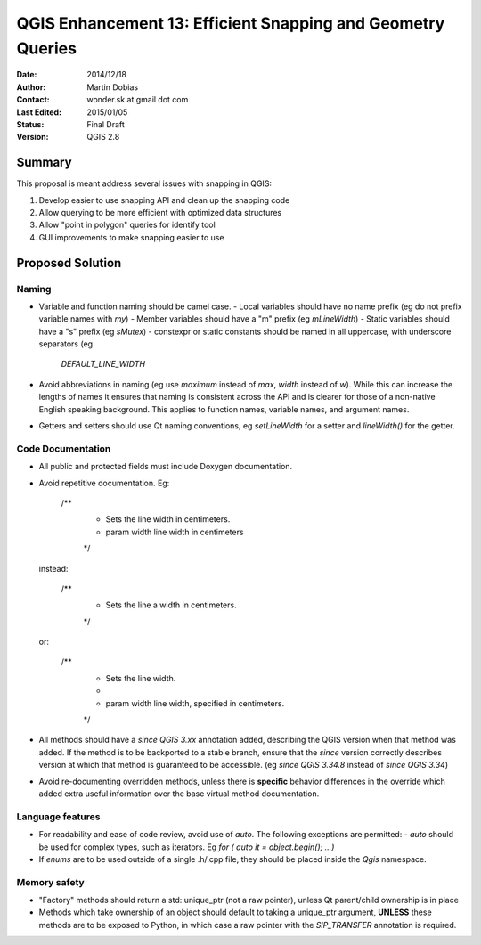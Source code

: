 .. _qep#[.#]:

========================================================================
QGIS Enhancement 13: Efficient Snapping and Geometry Queries
========================================================================

:Date: 2014/12/18
:Author: Martin Dobias
:Contact: wonder.sk at gmail dot com
:Last Edited: 2015/01/05
:Status:  Final Draft
:Version: QGIS 2.8

Summary
----------

This proposal is meant address several issues with snapping in QGIS:

#. Develop easier to use snapping API and clean up the snapping code
#. Allow querying to be more efficient with optimized data structures
#. Allow "point in polygon" queries for identify tool
#. GUI improvements to make snapping easier to use


Proposed Solution
--------------------

Naming
======

- Variable and function naming should be camel case.
  - Local variables should have no name prefix (eg do not prefix variable names with `my`)
  - Member variables should have a "m" prefix (eg `mLineWidth`)
  - Static variables should have a "s" prefix (eg `sMutex`)
  - constexpr or static constants should be named in all uppercase, with underscore separators (eg
    `DEFAULT_LINE_WIDTH`
- Avoid abbreviations in naming (eg use `maximum` instead of `max`, `width` instead of `w`). While
  this can increase the lengths of names it ensures that naming is consistent across the API and
  is clearer for those of a non-native English speaking background. This applies to function names,
  variable names, and argument names.
- Getters and setters should use Qt naming conventions, eg `setLineWidth` for a setter and
  `lineWidth()` for the getter.

Code Documentation
==================

- All public and protected fields must include Doxygen documentation.
- Avoid repetitive documentation. Eg:

    /**
     * Sets the line width in centimeters.
     * \param width line width in centimeters
     */

  instead:

    /**
     * Sets the line \a width in centimeters.
     */

  or:

    /**
     * Sets the line width.
     *
     * \param width line width, specified in centimeters.
     */

- All methods should have a `\since QGIS 3.xx` annotation added, describing the QGIS version when
  that method was added. If the method is to be backported to a stable branch, ensure that the `\since`
  version correctly describes version at which that method is guaranteed to be accessible. (eg `\since QGIS 3.34.8`
  instead of `\since QGIS 3.34`)
- Avoid re-documenting overridden methods, unless there is **specific** behavior differences in the override
  which added extra useful information over the base virtual method documentation.



Language features
=================

- For readability and ease of code review, avoid use of `auto`. The following exceptions are permitted:
  - `auto` should be used for complex types, such as iterators. Eg `for ( auto it = object.begin(); ...)`
- If `enums` are to be used outside of a single .h/.cpp file, they should be placed inside the `Qgis` namespace.

Memory safety
=============

- "Factory" methods should return a std::unique_ptr (not a raw pointer), unless Qt parent/child
  ownership is in place
- Methods which take ownership of an object should default to taking a unique_ptr argument, **UNLESS**
  these methods are to be exposed to Python, in which case a raw pointer with the `SIP_TRANSFER` annotation
  is required.
